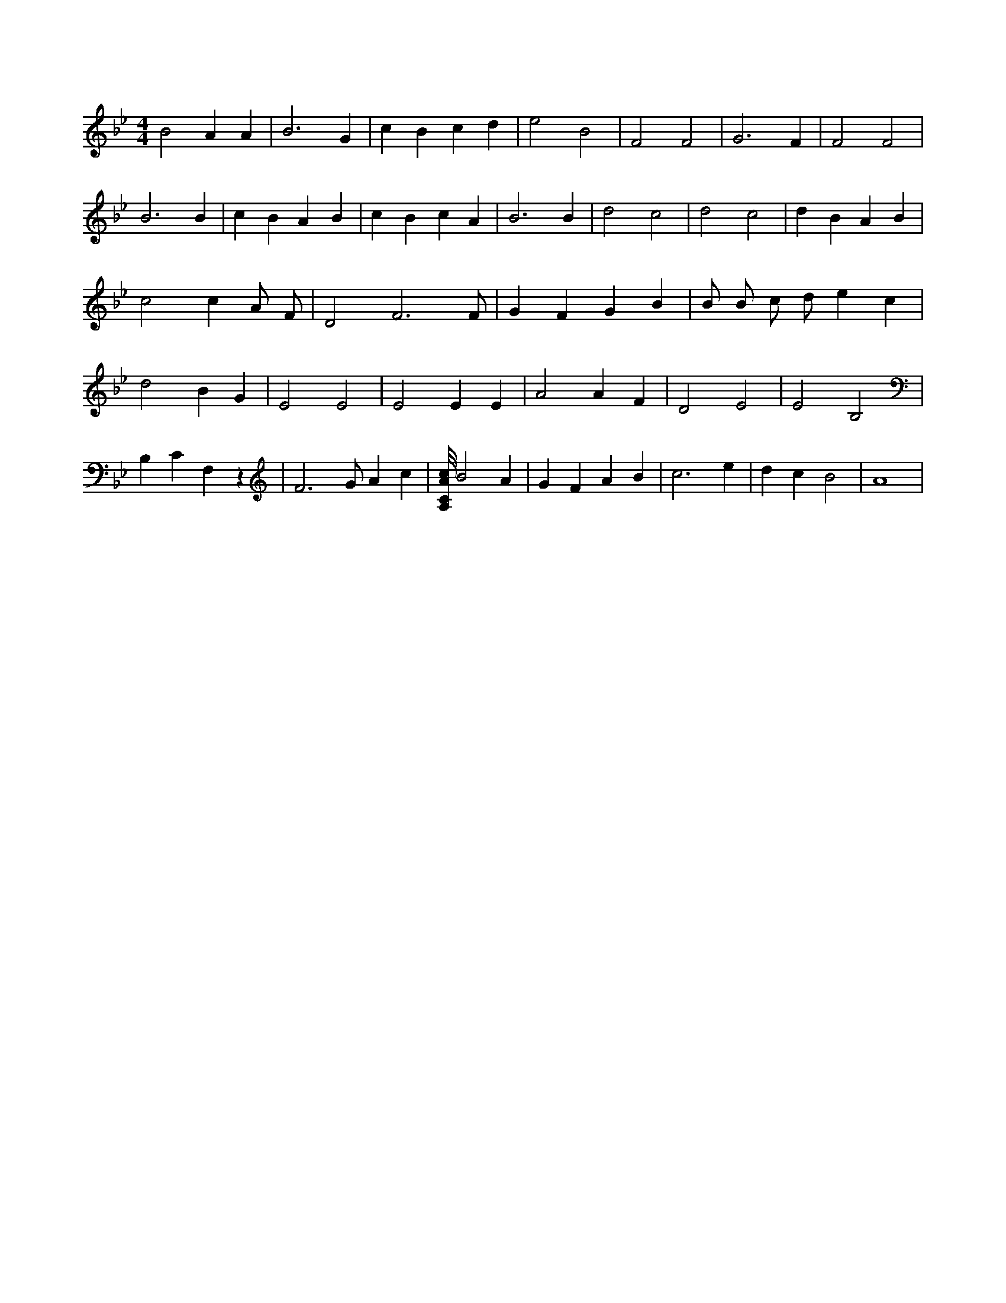 X:655
L:1/4
M:4/4
K:BbMaj
B2 A A | B3 G | c B c d | e2 B2 | F2 F2 | G3 F | F2 F2 | B3 B | c B A B | c B c A | B3 B | d2 c2 | d2 c2 | d B A B | c2 c A/2 F/2 | D2 F3 /2 F/2 | G F G B | B/2 B/2 c/2 d/2 e c | d2 B G | E2 E2 | E2 E E | A2 A F | D2 E2 | E2 B,2 | B, C F, z | F3 /2 G/2 A c | [A,/8C/8A/8c/8] B2 A | G F A B | c3 e | d c B2 | A4 |
